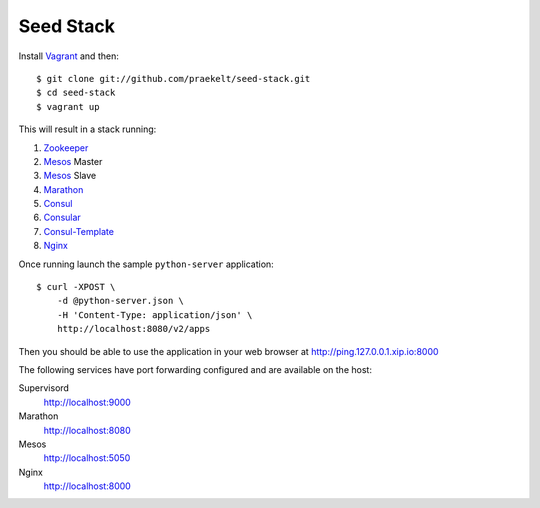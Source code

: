 Seed Stack
==========

Install Vagrant_ and then::

    $ git clone git://github.com/praekelt/seed-stack.git
    $ cd seed-stack
    $ vagrant up

This will result in a stack running:

1. Zookeeper_
2. Mesos_ Master
3. Mesos_ Slave
4. Marathon_
5. Consul_
6. Consular_
7. Consul-Template_
8. Nginx_

Once running launch the sample ``python-server`` application::

    $ curl -XPOST \
        -d @python-server.json \
        -H 'Content-Type: application/json' \
        http://localhost:8080/v2/apps

Then you should be able to use the application in your web browser at http://ping.127.0.0.1.xip.io:8000

The following services have port forwarding configured and are available
on the host:

Supervisord
    http://localhost:9000

Marathon
    http://localhost:8080

Mesos
    http://localhost:5050

Nginx
    http://localhost:8000


.. _Vagrant: http://www.vagrantup.com
.. _Mesos: https://mesos.apache.org/
.. _Marathon: http://mesosphere.github.io/marathon/
.. _Consul: http://consul.io
.. _Consular: http://consular.rtfd.org
.. _Consul-Template: https://github.com/hashicorp/consul-template
.. _Nginx: http://www.nginx.org
.. _Zookeeper: https://zookeeper.apache.org/
